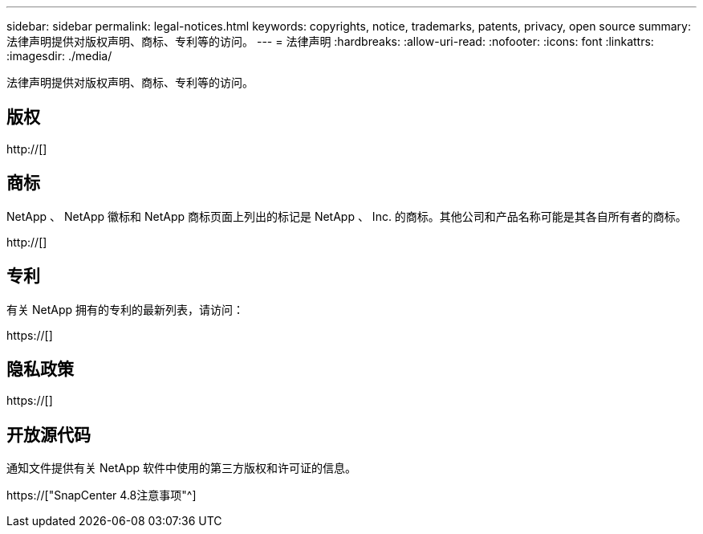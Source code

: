 ---
sidebar: sidebar 
permalink: legal-notices.html 
keywords: copyrights, notice, trademarks, patents, privacy, open source 
summary: 法律声明提供对版权声明、商标、专利等的访问。 
---
= 法律声明
:hardbreaks:
:allow-uri-read: 
:nofooter: 
:icons: font
:linkattrs: 
:imagesdir: ./media/


[role="lead"]
法律声明提供对版权声明、商标、专利等的访问。



== 版权

http://[]



== 商标

NetApp 、 NetApp 徽标和 NetApp 商标页面上列出的标记是 NetApp 、 Inc. 的商标。其他公司和产品名称可能是其各自所有者的商标。

http://[]



== 专利

有关 NetApp 拥有的专利的最新列表，请访问：

https://[]



== 隐私政策

https://[]



== 开放源代码

通知文件提供有关 NetApp 软件中使用的第三方版权和许可证的信息。

https://["SnapCenter 4.8注意事项"^]
